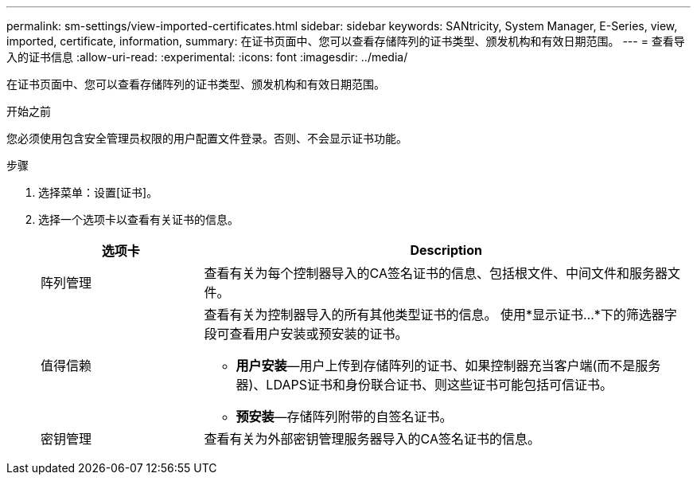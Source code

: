 ---
permalink: sm-settings/view-imported-certificates.html 
sidebar: sidebar 
keywords: SANtricity, System Manager, E-Series, view, imported, certificate, information, 
summary: 在证书页面中、您可以查看存储阵列的证书类型、颁发机构和有效日期范围。 
---
= 查看导入的证书信息
:allow-uri-read: 
:experimental: 
:icons: font
:imagesdir: ../media/


[role="lead"]
在证书页面中、您可以查看存储阵列的证书类型、颁发机构和有效日期范围。

.开始之前
您必须使用包含安全管理员权限的用户配置文件登录。否则、不会显示证书功能。

.步骤
. 选择菜单：设置[证书]。
. 选择一个选项卡以查看有关证书的信息。
+
[cols="25h,~"]
|===
| 选项卡 | Description 


 a| 
阵列管理
 a| 
查看有关为每个控制器导入的CA签名证书的信息、包括根文件、中间文件和服务器文件。



 a| 
值得信赖
 a| 
查看有关为控制器导入的所有其他类型证书的信息。     使用*显示证书...*下的筛选器字段可查看用户安装或预安装的证书。

** *用户安装*—用户上传到存储阵列的证书、如果控制器充当客户端(而不是服务器)、LDAPS证书和身份联合证书、则这些证书可能包括可信证书。
** *预安装*—存储阵列附带的自签名证书。




 a| 
密钥管理
 a| 
查看有关为外部密钥管理服务器导入的CA签名证书的信息。

|===

